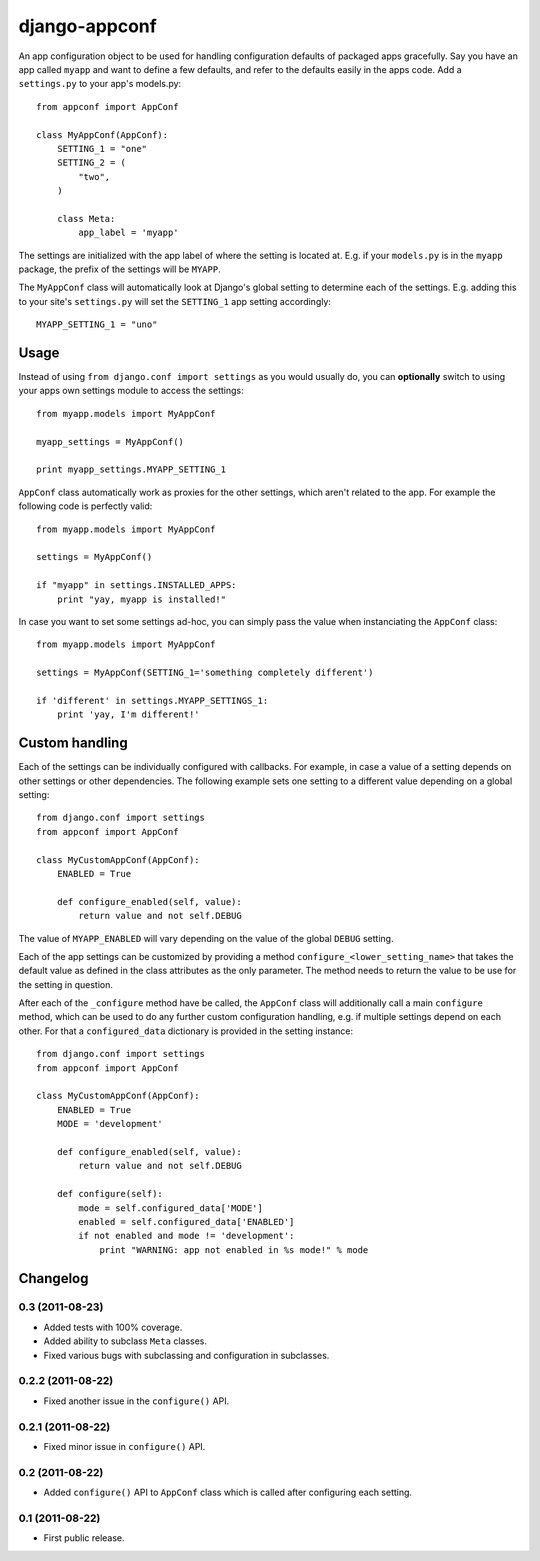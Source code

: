 django-appconf
==============

An app configuration object to be used for handling configuration
defaults of packaged apps gracefully. Say you have an app called ``myapp``
and want to define a few defaults, and refer to the defaults easily in the
apps code. Add a ``settings.py`` to your app's models.py::

    from appconf import AppConf

    class MyAppConf(AppConf):
        SETTING_1 = "one"
        SETTING_2 = (
            "two",
        )

        class Meta:
            app_label = 'myapp'

The settings are initialized with the app label of where the setting is
located at. E.g. if your ``models.py`` is in the ``myapp`` package,
the prefix of the settings will be ``MYAPP``.

The ``MyAppConf`` class will automatically look at Django's
global setting to determine each of the settings. E.g. adding this to
your site's ``settings.py`` will set the ``SETTING_1`` app setting
accordingly::

    MYAPP_SETTING_1 = "uno"

Usage
-----

Instead of using ``from django.conf import settings`` as you would
usually do, you can **optionally** switch to using your apps own
settings module to access the settings::

    from myapp.models import MyAppConf

    myapp_settings = MyAppConf()

    print myapp_settings.MYAPP_SETTING_1

``AppConf`` class automatically work as proxies for the other
settings, which aren't related to the app. For example the following
code is perfectly valid::

    from myapp.models import MyAppConf

    settings = MyAppConf()

    if "myapp" in settings.INSTALLED_APPS:
        print "yay, myapp is installed!"

In case you want to set some settings ad-hoc, you can simply pass
the value when instanciating the ``AppConf`` class::

    from myapp.models import MyAppConf

    settings = MyAppConf(SETTING_1='something completely different')

    if 'different' in settings.MYAPP_SETTINGS_1:
        print 'yay, I'm different!'

Custom handling
---------------

Each of the settings can be individually configured with callbacks.
For example, in case a value of a setting depends on other settings
or other dependencies. The following example sets one setting to a
different value depending on a global setting::

    from django.conf import settings
    from appconf import AppConf

    class MyCustomAppConf(AppConf):
        ENABLED = True

        def configure_enabled(self, value):
            return value and not self.DEBUG

The value of ``MYAPP_ENABLED`` will vary depending on the
value of the global ``DEBUG`` setting.

Each of the app settings can be customized by providing
a method ``configure_<lower_setting_name>`` that takes the default
value as defined in the class attributes as the only parameter.
The method needs to return the value to be use for the setting in
question.

After each of the ``_configure`` method have be called, the ``AppConf``
class will additionally call a main ``configure`` method, which can
be used to do any further custom configuration handling, e.g. if multiple
settings depend on each other. For that a ``configured_data`` dictionary
is provided in the setting instance::


    from django.conf import settings
    from appconf import AppConf

    class MyCustomAppConf(AppConf):
        ENABLED = True
        MODE = 'development'

        def configure_enabled(self, value):
            return value and not self.DEBUG

        def configure(self):
            mode = self.configured_data['MODE']
            enabled = self.configured_data['ENABLED']
            if not enabled and mode != 'development':
                print "WARNING: app not enabled in %s mode!" % mode

Changelog
---------

0.3 (2011-08-23)
^^^^^^^^^^^^^^^^

* Added tests with 100% coverage.

* Added ability to subclass ``Meta`` classes.

* Fixed various bugs with subclassing and configuration in subclasses.

0.2.2 (2011-08-22)
^^^^^^^^^^^^^^^^^^

* Fixed another issue in the ``configure()`` API.

0.2.1 (2011-08-22)
^^^^^^^^^^^^^^^^^^

* Fixed minor issue in ``configure()`` API.

0.2 (2011-08-22)
^^^^^^^^^^^^^^^^

* Added ``configure()`` API to ``AppConf`` class which is called after
  configuring each setting.

0.1 (2011-08-22)
^^^^^^^^^^^^^^^^

* First public release.
